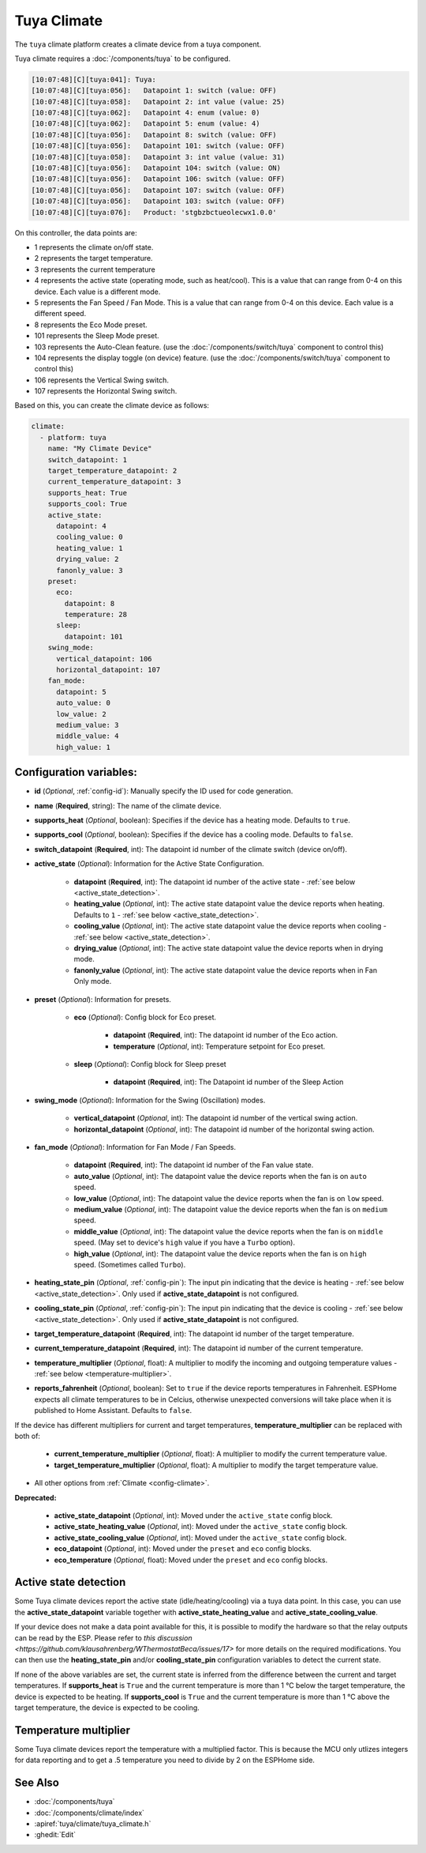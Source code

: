 Tuya Climate
============

.. seo::
    :description: Instructions for setting up a Tuya climate device.
    :image: air-conditioner.svg

The ``tuya`` climate platform creates a climate device from a tuya component.

Tuya climate requires a :doc:`/components/tuya` to be configured.

.. code-block:: text

    [10:07:48][C][tuya:041]: Tuya:
    [10:07:48][C][tuya:056]:   Datapoint 1: switch (value: OFF)
    [10:07:48][C][tuya:058]:   Datapoint 2: int value (value: 25)
    [10:07:48][C][tuya:062]:   Datapoint 4: enum (value: 0)
    [10:07:48][C][tuya:062]:   Datapoint 5: enum (value: 4)
    [10:07:48][C][tuya:056]:   Datapoint 8: switch (value: OFF)
    [10:07:48][C][tuya:056]:   Datapoint 101: switch (value: OFF)
    [10:07:48][C][tuya:058]:   Datapoint 3: int value (value: 31)
    [10:07:48][C][tuya:056]:   Datapoint 104: switch (value: ON)
    [10:07:48][C][tuya:056]:   Datapoint 106: switch (value: OFF)
    [10:07:48][C][tuya:056]:   Datapoint 107: switch (value: OFF)
    [10:07:48][C][tuya:056]:   Datapoint 103: switch (value: OFF)
    [10:07:48][C][tuya:076]:   Product: 'stgbzbctueolecwx1.0.0'

On this controller, the data points are:

- 1 represents the climate on/off state.
- 2 represents the target temperature.
- 3 represents the current temperature
- 4 represents the active state (operating mode, such as heat/cool). This is a value that can range from 0-4 on this device. Each value is a different mode.
- 5 represents the Fan Speed / Fan Mode. This is a value that can range from 0-4 on this device. Each value is a different speed.
- 8 represents the Eco Mode preset.
- 101 represents the Sleep Mode preset.
- 103 represents the Auto-Clean feature. (use the :doc:`/components/switch/tuya` component to control this)
- 104 represents the display toggle (on device) feature. (use the :doc:`/components/switch/tuya` component to control this)
- 106 represents the Vertical Swing switch.
- 107 represents the Horizontal Swing switch.

Based on this, you can create the climate device as follows:

.. code-block:: yaml

    climate:
      - platform: tuya
        name: "My Climate Device"
        switch_datapoint: 1
        target_temperature_datapoint: 2
        current_temperature_datapoint: 3
        supports_heat: True
        supports_cool: True
        active_state:
          datapoint: 4
          cooling_value: 0
          heating_value: 1
          drying_value: 2
          fanonly_value: 3
        preset:
          eco:
            datapoint: 8
            temperature: 28
          sleep:
            datapoint: 101
        swing_mode:
          vertical_datapoint: 106
          horizontal_datapoint: 107
        fan_mode:
          datapoint: 5
          auto_value: 0
          low_value: 2
          medium_value: 3
          middle_value: 4
          high_value: 1

Configuration variables:
------------------------

- **id** (*Optional*, :ref:`config-id`): Manually specify the ID used for code generation.
- **name** (**Required**, string): The name of the climate device.
- **supports_heat** (*Optional*, boolean): Specifies if the device has a heating mode. Defaults to ``true``.
- **supports_cool** (*Optional*, boolean): Specifies if the device has a cooling mode. Defaults to ``false``.
- **switch_datapoint** (**Required**, int): The datapoint id number of the climate switch (device on/off).
- **active_state** (*Optional*): Information for the Active State Configuration.

    - **datapoint** (**Required**, int): The datapoint id number of the active state - :ref:`see below <active_state_detection>`.
    - **heating_value** (*Optional*, int): The active state datapoint value the device reports when heating. Defaults to ``1`` - :ref:`see below <active_state_detection>`.
    - **cooling_value** (*Optional*, int): The active state datapoint value the device reports when cooling - :ref:`see below <active_state_detection>`.
    - **drying_value** (*Optional*, int): The active state datapoint value the device reports when in drying mode.
    - **fanonly_value** (*Optional*, int): The active state datapoint value the device reports when in Fan Only mode.
- **preset** (*Optional*): Information for presets.

    - **eco** (*Optional*): Config block for Eco preset.

        - **datapoint** (**Required**, int): The datapoint id number of the Eco action.
        - **temperature** (*Optional*, int): Temperature setpoint for Eco preset.
    - **sleep** (*Optional*): Config block for Sleep preset

        - **datapoint** (**Required**, int): The Datapoint id number of the Sleep Action
- **swing_mode** (*Optional*): Information for the Swing (Oscillation) modes.

    - **vertical_datapoint** (*Optional*, int): The datapoint id number of the vertical swing action.
    - **horizontal_datapoint** (*Optional*, int): The datapoint id number of the horizontal swing action.
- **fan_mode** (*Optional*): Information for Fan Mode / Fan Speeds.

    - **datapoint** (**Required**, int): The datapoint id number of the Fan value state.
    - **auto_value** (*Optional*, int): The datapoint value the device reports when the fan is on ``auto`` speed.
    - **low_value** (*Optional*, int):  The datapoint value the device reports when the fan is on ``low`` speed.
    - **medium_value** (*Optional*, int):  The datapoint value the device reports when the fan is on ``medium`` speed.
    - **middle_value** (*Optional*, int):  The datapoint value the device reports when the fan is on ``middle`` speed. (May set to device's ``high`` value if you have a ``Turbo`` option).
    - **high_value** (*Optional*, int):  The datapoint value the device reports when the fan is on ``high`` speed. (Sometimes called ``Turbo``).
- **heating_state_pin** (*Optional*, :ref:`config-pin`): The input pin indicating that the device is heating - :ref:`see below <active_state_detection>`. Only used if **active_state_datapoint** is not configured.
- **cooling_state_pin** (*Optional*, :ref:`config-pin`): The input pin indicating that the device is cooling - :ref:`see below <active_state_detection>`. Only used if **active_state_datapoint** is not configured.
- **target_temperature_datapoint** (**Required**, int): The datapoint id number of the target temperature.
- **current_temperature_datapoint** (**Required**, int): The datapoint id number of the current temperature.
- **temperature_multiplier** (*Optional*, float): A multiplier to modify the incoming and outgoing temperature values - :ref:`see below <temperature-multiplier>`.

- **reports_fahrenheit** (*Optional*, boolean): Set to ``true`` if the device reports temperatures in Fahrenheit. ESPHome expects all climate temperatures to be in Celcius, otherwise unexpected conversions will take place when it is published to Home Assistant. Defaults to ``false``.

If the device has different multipliers for current and target temperatures, **temperature_multiplier** can be replaced with both of:

    - **current_temperature_multiplier** (*Optional*, float): A multiplier to modify the current temperature value.
    - **target_temperature_multiplier** (*Optional*, float): A multiplier to modify the target temperature value.

- All other options from :ref:`Climate <config-climate>`.

**Deprecated:**

    - **active_state_datapoint** (*Optional*, int): Moved under the ``active_state`` config block.
    - **active_state_heating_value** (*Optional*, int): Moved under the ``active_state`` config block.
    - **active_state_cooling_value** (*Optional*, int): Moved under the ``active_state`` config block.
    - **eco_datapoint** (*Optional*, int): Moved under the ``preset`` and ``eco`` config blocks.
    - **eco_temperature** (*Optional*, float): Moved under the ``preset`` and ``eco`` config blocks.

.. _active_state_detection:

Active state detection
----------------------

Some Tuya climate devices report the active state (idle/heating/cooling) via a tuya data point. In this case, you can use the **active_state_datapoint** variable together with **active_state_heating_value** and **active_state_cooling_value**.

If your device does not make a data point available for this, it is possible to modify the hardware so that the relay outputs can be read by the ESP. Please refer to `this discussion <https://github.com/klausahrenberg/WThermostatBeca/issues/17>` for more details on the required modifications. You can then use the **heating_state_pin** and/or **cooling_state_pin** configuration variables to detect the current state.

If none of the above variables are set, the current state is inferred from the difference between the current and target temperatures.
If **supports_heat** is ``True`` and the current temperature is more than 1 °C below the target temperature, the device is expected to be heating.
If **supports_cool** is ``True`` and the current temperature is more than 1 °C above the target temperature, the device is expected to be cooling.

.. _temperature-multiplier:

Temperature multiplier
----------------------

Some Tuya climate devices report the temperature with a multiplied factor. This is because the MCU only utlizes
integers for data reporting and to get a .5 temperature you need to divide by 2 on the ESPHome side.

See Also
--------

- :doc:`/components/tuya`
- :doc:`/components/climate/index`
- :apiref:`tuya/climate/tuya_climate.h`
- :ghedit:`Edit`
